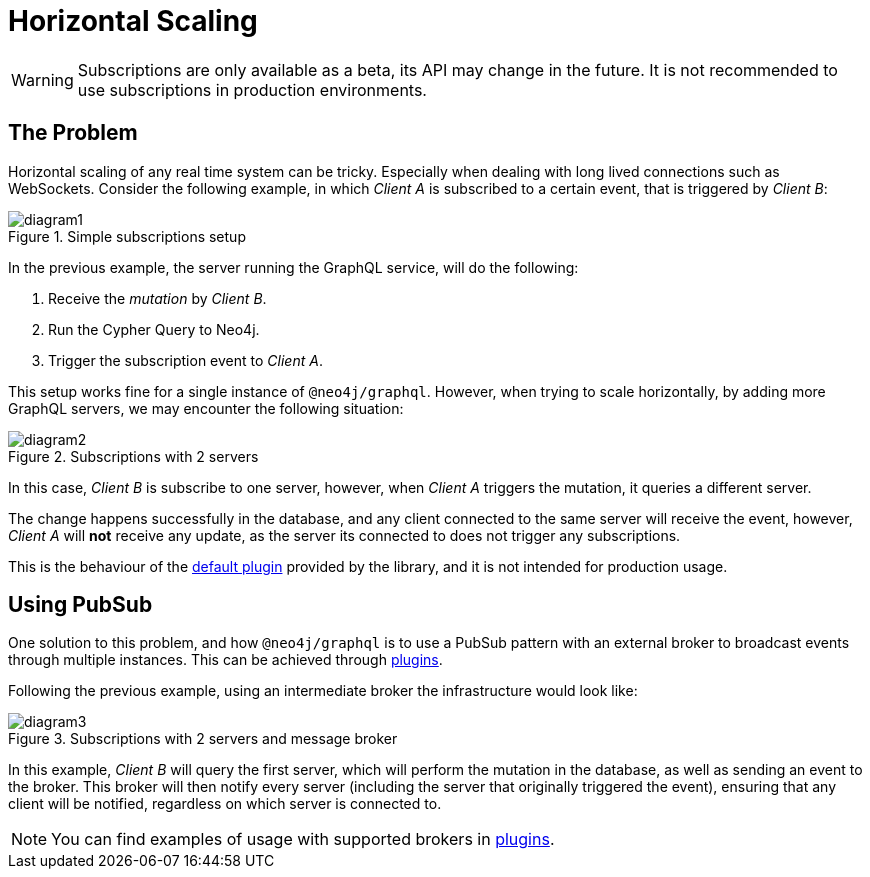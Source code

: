 [[horizontal-scaling]]
= Horizontal Scaling

WARNING: Subscriptions are only available as a beta, its API may change in the future. It is not recommended to use subscriptions in production environments.

## The Problem
Horizontal scaling of any real time system can be tricky. Especially when dealing with long lived connections such as WebSockets.
Consider the following example, in which _Client A_ is subscribed to a certain event, that is triggered by _Client B_:

image::subscriptions/diagram1.png[title="Simple subscriptions setup"]


In the previous example, the server running the GraphQL service, will do the following:

1. Receive the _mutation_ by _Client B_.
2. Run the Cypher Query to Neo4j.
3. Trigger the subscription event to _Client A_.

This setup works fine for a single instance of `@neo4j/graphql`. However, when trying to scale horizontally, by adding more GraphQL servers,
we may encounter the following situation:

image::subscriptions/diagram2.png[title="Subscriptions with 2 servers"]

In this case, _Client B_ is subscribe to one server, however, when _Client A_ triggers the mutation, it queries a different server.

The change happens successfully in the database, and any client connected to the same server will receive the event, however, _Client A_
will **not** receive any update, as the server its connected to does not trigger any subscriptions.

This is the behaviour of the xref::subscriptions/plugins/default.adoc[default plugin] provided by the library, and it is not intended for production usage.

## Using PubSub
One solution to this problem, and how `@neo4j/graphql` is to use a PubSub pattern with an external broker to broadcast events through multiple
instances. This can be achieved through xref::subscriptions/plugins/index.adoc[plugins].

Following the previous example, using an intermediate broker the infrastructure would look like:

image::subscriptions/diagram3.png[title="Subscriptions with 2 servers and message broker"]

In this example, _Client B_ will query the first server, which will perform the mutation in the database, as well as sending an event to the
broker. This broker will then notify every server (including the server that originally triggered the event), ensuring that any client will
be notified, regardless on which server is connected to.

NOTE: You can find examples of usage with supported brokers in xref::subscriptions/plugins/index.adoc[plugins].

